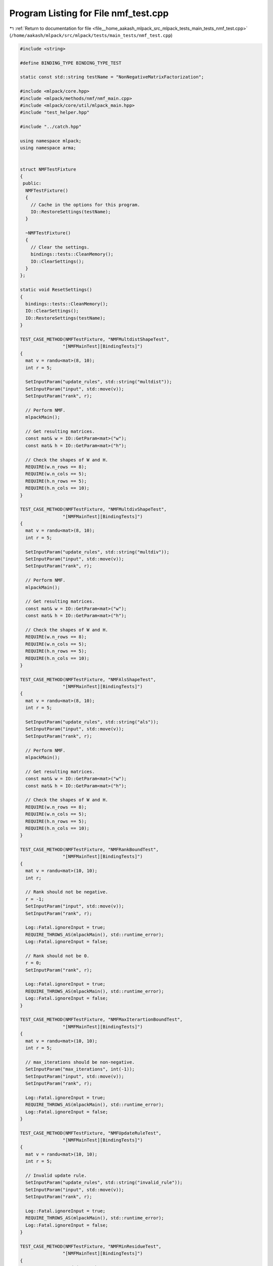 
.. _program_listing_file__home_aakash_mlpack_src_mlpack_tests_main_tests_nmf_test.cpp:

Program Listing for File nmf_test.cpp
=====================================

|exhale_lsh| :ref:`Return to documentation for file <file__home_aakash_mlpack_src_mlpack_tests_main_tests_nmf_test.cpp>` (``/home/aakash/mlpack/src/mlpack/tests/main_tests/nmf_test.cpp``)

.. |exhale_lsh| unicode:: U+021B0 .. UPWARDS ARROW WITH TIP LEFTWARDS

.. code-block:: cpp

   
   #include <string>
   
   #define BINDING_TYPE BINDING_TYPE_TEST
   
   static const std::string testName = "NonNegativeMatrixFactorization";
   
   #include <mlpack/core.hpp>
   #include <mlpack/methods/nmf/nmf_main.cpp>
   #include <mlpack/core/util/mlpack_main.hpp>
   #include "test_helper.hpp"
   
   #include "../catch.hpp"
   
   using namespace mlpack;
   using namespace arma;
   
   
   struct NMFTestFixture
   {
    public:
     NMFTestFixture()
     {
       // Cache in the options for this program.
       IO::RestoreSettings(testName);
     }
   
     ~NMFTestFixture()
     {
       // Clear the settings.
       bindings::tests::CleanMemory();
       IO::ClearSettings();
     }
   };
   
   static void ResetSettings()
   {
     bindings::tests::CleanMemory();
     IO::ClearSettings();
     IO::RestoreSettings(testName);
   }
   
   TEST_CASE_METHOD(NMFTestFixture, "NMFMultdistShapeTest",
                   "[NMFMainTest][BindingTests]")
   {
     mat v = randu<mat>(8, 10);
     int r = 5;
   
     SetInputParam("update_rules", std::string("multdist"));
     SetInputParam("input", std::move(v));
     SetInputParam("rank", r);
   
     // Perform NMF.
     mlpackMain();
   
     // Get resulting matrices.
     const mat& w = IO::GetParam<mat>("w");
     const mat& h = IO::GetParam<mat>("h");
   
     // Check the shapes of W and H.
     REQUIRE(w.n_rows == 8);
     REQUIRE(w.n_cols == 5);
     REQUIRE(h.n_rows == 5);
     REQUIRE(h.n_cols == 10);
   }
   
   TEST_CASE_METHOD(NMFTestFixture, "NMFMultdivShapeTest",
                   "[NMFMainTest][BindingTests]")
   {
     mat v = randu<mat>(8, 10);
     int r = 5;
   
     SetInputParam("update_rules", std::string("multdiv"));
     SetInputParam("input", std::move(v));
     SetInputParam("rank", r);
   
     // Perform NMF.
     mlpackMain();
   
     // Get resulting matrices.
     const mat& w = IO::GetParam<mat>("w");
     const mat& h = IO::GetParam<mat>("h");
   
     // Check the shapes of W and H.
     REQUIRE(w.n_rows == 8);
     REQUIRE(w.n_cols == 5);
     REQUIRE(h.n_rows == 5);
     REQUIRE(h.n_cols == 10);
   }
   
   TEST_CASE_METHOD(NMFTestFixture, "NMFAlsShapeTest",
                   "[NMFMainTest][BindingTests]")
   {
     mat v = randu<mat>(8, 10);
     int r = 5;
   
     SetInputParam("update_rules", std::string("als"));
     SetInputParam("input", std::move(v));
     SetInputParam("rank", r);
   
     // Perform NMF.
     mlpackMain();
   
     // Get resulting matrices.
     const mat& w = IO::GetParam<mat>("w");
     const mat& h = IO::GetParam<mat>("h");
   
     // Check the shapes of W and H.
     REQUIRE(w.n_rows == 8);
     REQUIRE(w.n_cols == 5);
     REQUIRE(h.n_rows == 5);
     REQUIRE(h.n_cols == 10);
   }
   
   TEST_CASE_METHOD(NMFTestFixture, "NMFRankBoundTest",
                   "[NMFMainTest][BindingTests]")
   {
     mat v = randu<mat>(10, 10);
     int r;
   
     // Rank should not be negative.
     r = -1;
     SetInputParam("input", std::move(v));
     SetInputParam("rank", r);
   
     Log::Fatal.ignoreInput = true;
     REQUIRE_THROWS_AS(mlpackMain(), std::runtime_error);
     Log::Fatal.ignoreInput = false;
   
     // Rank should not be 0.
     r = 0;
     SetInputParam("rank", r);
   
     Log::Fatal.ignoreInput = true;
     REQUIRE_THROWS_AS(mlpackMain(), std::runtime_error);
     Log::Fatal.ignoreInput = false;
   }
   
   TEST_CASE_METHOD(NMFTestFixture, "NMFMaxIterartionBoundTest",
                   "[NMFMainTest][BindingTests]")
   {
     mat v = randu<mat>(10, 10);
     int r = 5;
   
     // max_iterations should be non-negative.
     SetInputParam("max_iterations", int(-1));
     SetInputParam("input", std::move(v));
     SetInputParam("rank", r);
   
     Log::Fatal.ignoreInput = true;
     REQUIRE_THROWS_AS(mlpackMain(), std::runtime_error);
     Log::Fatal.ignoreInput = false;
   }
   
   TEST_CASE_METHOD(NMFTestFixture, "NMFUpdateRuleTest",
                   "[NMFMainTest][BindingTests]")
   {
     mat v = randu<mat>(10, 10);
     int r = 5;
   
     // Invalid update rule.
     SetInputParam("update_rules", std::string("invalid_rule"));
     SetInputParam("input", std::move(v));
     SetInputParam("rank", r);
   
     Log::Fatal.ignoreInput = true;
     REQUIRE_THROWS_AS(mlpackMain(), std::runtime_error);
     Log::Fatal.ignoreInput = false;
   }
   
   TEST_CASE_METHOD(NMFTestFixture, "NMFMinResidueTest",
                   "[NMFMainTest][BindingTests]")
   {
     mat v = arma::randu(10, 10);
     mat initialW = arma::randu(10, 5);
     mat initialH = arma::randu(5, 10);
     int r = 5;
   
     // Set a larger min_residue.
     SetInputParam("min_residue", double(1));
     SetInputParam("input", v);
     SetInputParam("rank", r);
     SetInputParam("initial_w", initialW);
     SetInputParam("initial_h", initialH);
   
     mlpackMain();
   
     const mat w1 = IO::GetParam<mat>("w");
     const mat h1 = IO::GetParam<mat>("h");
   
     ResetSettings();
   
     // Set a smaller min_residue.
     SetInputParam("min_residue", double(1e-3));
     SetInputParam("input", v);
     SetInputParam("rank", r);
     SetInputParam("initial_w", initialW);
     SetInputParam("initial_h", initialH);
   
     mlpackMain();
   
     const mat w2 = IO::GetParam<mat>("w");
     const mat h2 = IO::GetParam<mat>("h");
   
     // The resulting matrices should be different.
     REQUIRE(arma::norm(w1 - w2) > 1e-5);
     REQUIRE(arma::norm(h1 - h2) > 1e-5);
   }
   
   TEST_CASE_METHOD(NMFTestFixture, "NMFMaxIterationTest",
                   "[NMFMainTest][BindingTests]")
   {
     mat v = arma::randu(10, 10);
     mat initialW = arma::randu(10, 5);
     mat initialH = arma::randu(5, 10);
     int r = 5;
   
     // Set a larger max_iterations.
     SetInputParam("max_iterations", int(100));
     // Remove the influence of min_residue.
     SetInputParam("min_residue", double(0));
     SetInputParam("input", v);
     SetInputParam("rank", r);
     SetInputParam("initial_w", initialW);
     SetInputParam("initial_h", initialH);
   
     mlpackMain();
   
     const mat w1 = IO::GetParam<mat>("w");
     const mat h1 = IO::GetParam<mat>("h");
   
     ResetSettings();
   
     // Set a smaller max_iterations.
     SetInputParam("max_iterations", int(5));
     // Remove the influence of min_residue.
     SetInputParam("min_residue", double(0));
     SetInputParam("input", v);
     SetInputParam("rank", r);
     SetInputParam("initial_w", initialW);
     SetInputParam("initial_h", initialH);
   
     mlpackMain();
   
     const mat w2 = IO::GetParam<mat>("w");
     const mat h2 = IO::GetParam<mat>("h");
   
     // The resulting matrices should be different.
     REQUIRE(arma::norm(w1 - w2) > 1e-5);
     REQUIRE(arma::norm(h1 - h2) > 1e-5);
   }
   
   TEST_CASE_METHOD(NMFTestFixture, "NMFWHGivenInitTest",
                   "[NMFMainTest][BindingTests]")
   {
     mat v = arma::randu(10, 10);
     mat initialW = arma::randu(10, 5);
     mat initialH = arma::randu(5, 10);
     int r = 5;
   
     SetInputParam("input", v);
     SetInputParam("rank", r);
     SetInputParam("initial_w", initialW);
     SetInputParam("initial_h", initialH);
   
     mlpackMain();
   
     const mat w = IO::GetParam<mat>("w");
     const mat h = IO::GetParam<mat>("h");
   
     // Check the shapes of W and H.
     REQUIRE(w.n_rows == 10);
     REQUIRE(w.n_cols == 5);
     REQUIRE(h.n_rows == 5);
     REQUIRE(h.n_cols == 10);
   }
   
   TEST_CASE_METHOD(NMFTestFixture, "NMFWGivenInitTest",
                   "[NMFMainTest][BindingTests]")
   {
     mat v = arma::randu(10, 10);
     mat initialW = arma::randu(10, 5);
     int r = 5;
   
     SetInputParam("input", v);
     SetInputParam("rank", r);
     SetInputParam("initial_w", initialW);
   
     mlpackMain();
   
     const mat w = IO::GetParam<mat>("w");
     const mat h = IO::GetParam<mat>("h");
   
     // Check the shapes of W and H.
     REQUIRE(w.n_rows == 10);
     REQUIRE(w.n_cols == 5);
     REQUIRE(h.n_rows == 5);
     REQUIRE(h.n_cols == 10);
   }
   
   TEST_CASE_METHOD(NMFTestFixture, "NMFHGivenInitTest",
                   "[NMFMainTest][BindingTests]")
   {
     mat v = arma::randu(10, 10);
     mat initialH = arma::randu(5, 10);
     int r = 5;
   
     SetInputParam("input", v);
     SetInputParam("rank", r);
     SetInputParam("initial_h", initialH);
   
     mlpackMain();
   
     const mat w = IO::GetParam<mat>("w");
     const mat h = IO::GetParam<mat>("h");
   
     // Check the shapes of W and H.
     REQUIRE(w.n_rows == 10);
     REQUIRE(w.n_cols == 5);
     REQUIRE(h.n_rows == 5);
     REQUIRE(h.n_cols == 10);
   }
